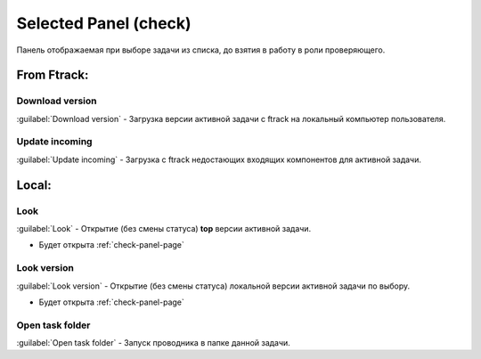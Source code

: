 .. _check-selected-panel-page:

Selected Panel (check)
======================

Панель отображаемая при выборе задачи из списка, до взятия в работу в роли проверяющего.

.. image:: ../_static/images/check_selected_panel.png

.. _check_selected_panel_ftrack:

From Ftrack:
------------

.. _check_selected_panel_download_version:

Download version
~~~~~~~~~~~~~~~~

:guilabel:`Download version` - Загрузка версии активной задачи с ftrack на локальный компьютер пользователя.

.. _check_selected_panel_update_incoming:

Update incoming
~~~~~~~~~~~~~~~

:guilabel:`Update incoming` - Загрузка с ftrack недостающих входящих компонентов для активной задачи.


.. _check_selected_panel_local:

Local:
------

.. _check_selected_panel_look:

Look
~~~~

:guilabel:`Look` - Открытие (без смены статуса) **top** версии активной задачи.

* Будет открыта :ref:`check-panel-page`

.. _check_selected_panel_look_version:

Look version
~~~~~~~~~~~~

:guilabel:`Look version` - Открытие (без смены статуса) локальной версии активной задачи по выбору.

* Будет открыта :ref:`check-panel-page`

.. _check_selected_panel_open_task_folder:

Open task folder
~~~~~~~~~~~~~~~~

:guilabel:`Open task folder` - Запуск проводника в папке данной задачи.